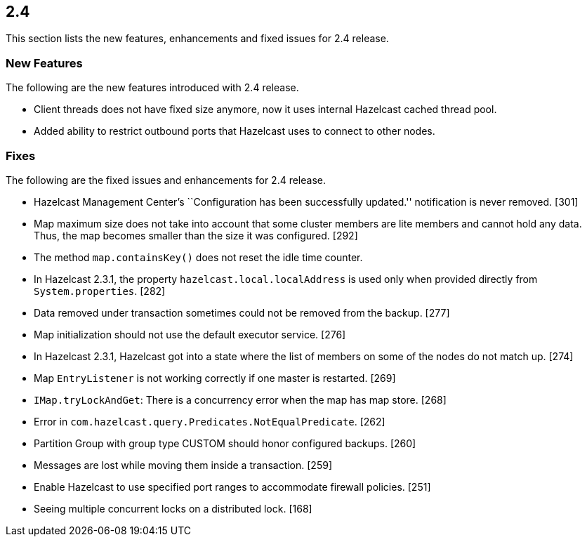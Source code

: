 
== 2.4

This section lists the new features, enhancements and fixed issues for
2.4 release.

[[features-24]]
=== New Features

The following are the new features introduced with 2.4 release.

* Client threads does not have fixed size anymore, now it uses internal
Hazelcast cached thread pool.
* Added ability to restrict outbound ports that Hazelcast uses to
connect to other nodes.

[[fixes-24]]
=== Fixes

The following are the fixed issues and enhancements for 2.4 release.

* Hazelcast Management Center’s ``Configuration has been successfully
updated.'' notification is never removed. [301]
* Map maximum size does not take into account that some cluster members
are lite members and cannot hold any data. Thus, the map becomes smaller
than the size it was configured. [292]
* The method `map.containsKey()` does not reset the idle time counter.
[288]
* In Hazelcast 2.3.1, the property `hazelcast.local.localAddress` is
used only when provided directly from `System.properties`. [282]
* Data removed under transaction sometimes could not be removed from the
backup. [277]
* Map initialization should not use the default executor service. [276]
* In Hazelcast 2.3.1, Hazelcast got into a state where the list of
members on some of the nodes do not match up. [274]
* Map `EntryListener` is not working correctly if one master is
restarted. [269]
* `IMap.tryLockAndGet`: There is a concurrency error when the map has
map store. [268]
* Error in `com.hazelcast.query.Predicates.NotEqualPredicate`. [262]
* Partition Group with group type CUSTOM should honor configured
backups. [260]
* Messages are lost while moving them inside a transaction. [259]
* Enable Hazelcast to use specified port ranges to accommodate firewall
policies. [251]
* Seeing multiple concurrent locks on a distributed lock. [168]

